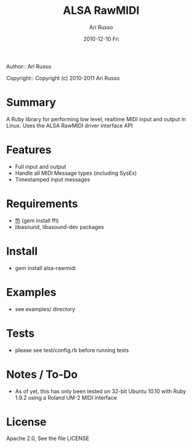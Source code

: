 #+COMMENT: -*- org -*-
#+TITLE: ALSA RawMIDI
#+AUTHOR: Ari Russo
#+DATE: 2010-12-10 Fri
#+TEXT: Interact with the ALSA RawMIDI API in Ruby
#+KEYWORDS: MIDI, ruby, ALSA, rawmidi, linux, sysex
#+LANGUAGE:  en
#+LINK_HOME: http://github.com/arirusso/alsa-rawmidi

Author:: Ari Russo

Copyright:: Copyright (c) 2010-2011 Ari Russo

* Summary

A Ruby library for performing low level, realtime MIDI input and output in Linux.  Uses the ALSA RawMIDI driver interface API

* Features

	- Full input and output
	- Handle all MIDI Message types (including SysEx)
	- Timestamped input messages

* Requirements

	- [[http://github.com/ffi/ffi][ffi]] (gem install ffi)
	- libasound, libasound-dev packages

* Install

	- gem install alsa-rawmidi
	
* Examples

	- see examples/ directory
	
* Tests

	- please see test/config.rb before running tests
	
* Notes / To-Do

	- As of yet, this has only been tested on 32-bit Ubuntu 10.10 with Ruby 1.9.2 using a Roland UM-2 MIDI interface
	
* License

Apache 2.0, See the file LICENSE  
